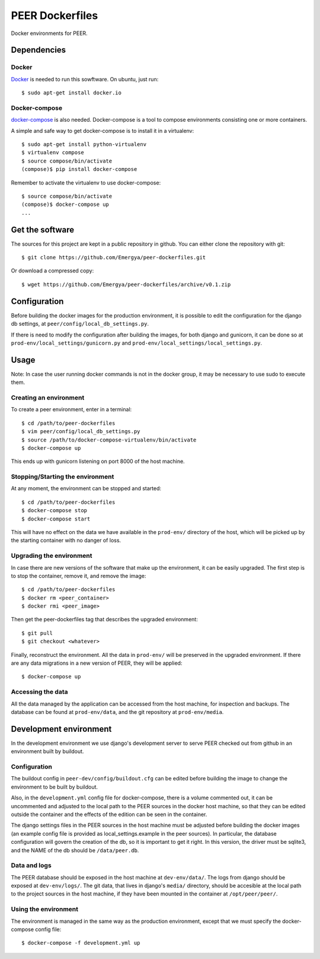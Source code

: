 PEER Dockerfiles
################

Docker environments for PEER.

Dependencies
++++++++++++

Docker
------

`Docker <https://www.docker.com/>`_ is needed to run this sowftware.
On ubuntu, just run::

  $ sudo apt-get install docker.io

Docker-compose
--------------

`docker-compose <http://docs.docker.com/compose/>`_ is also needed.
Docker-compose is a tool to compose environments consisting one
or more containers.

A simple and safe way to get docker-compose is to install it in a virtualenv::

  $ sudo apt-get install python-virtualenv
  $ virtualenv compose
  $ source compose/bin/activate
  (compose)$ pip install docker-compose

Remember to activate the virtualenv to use docker-compose::

  $ source compose/bin/activate
  (compose)$ docker-compose up
  ...

Get the software
++++++++++++++++

The sources for this project are kept in a public repository in github. You
can either clone the repository with git::

  $ git clone https://github.com/Emergya/peer-dockerfiles.git

Or download a compressed copy::

  $ wget https://github.com/Emergya/peer-dockerfiles/archive/v0.1.zip

Configuration
+++++++++++++

Before building the docker images for the production environment, it is
possible to edit the configuration for the django db settings, at
``peer/config/local_db_settings.py``.

If there is need to modify the configuration after building the images,
for both django and gunicorn, it can be done so at
``prod-env/local_settings/gunicorn.py`` and
``prod-env/local_settings/local_settings.py``.

Usage
+++++

Note: In case the user running docker commands is not in the docker group,
it may be necessary to use sudo to execute them.

Creating an environment
-----------------------

To create a peer environment, enter in a terminal::

  $ cd /path/to/peer-dockerfiles
  $ vim peer/config/local_db_settings.py
  $ source /path/to/docker-compose-virtualenv/bin/activate
  $ docker-compose up

This ends up with gunicorn listening on port 8000 of the host machine.

Stopping/Starting the environment
---------------------------------

At any moment, the environment can be stopped and started::

  $ cd /path/to/peer-dockerfiles
  $ docker-compose stop
  $ docker-compose start

This will have no effect on the data we have available in the ``prod-env/``
directory of the host, which will be picked up by the starting container
with no danger of loss.

Upgrading the environment
-------------------------

In case there are new versions of the software that make up the environment,
it can be easily upgraded. The first step is to stop the container, remove it,
and remove the image::

  $ cd /path/to/peer-dockerfiles
  $ docker rm <peer_container>
  $ docker rmi <peer_image>

Then get the peer-dockerfiles tag that describes the upgraded environment::

  $ git pull
  $ git checkout <whatever>

Finally, reconstruct the environment. All the data in ``prod-env/`` will be
preserved in the upgraded environment. If there are any data migrations in a
new version of PEER, they will be applied::

  $ docker-compose up

Accessing the data
------------------

All the data managed by the application can be accessed from the host machine,
for inspection and backups. The database can be found at ``prod-env/data``,
and the git repository at ``prod-env/media``.

Development environment
+++++++++++++++++++++++

In the development environment we use django's development server
to serve PEER checked out from github in an environment built by buildout.

Configuration
-------------

The buildout config in ``peer-dev/config/buildout.cfg`` can be edited before
building the image to change the environment to be built by buildout.

Also, in the ``development.yml`` config file for docker-compose, there is a
volume commented out, it can be uncommented and adjusted to the local path
to the PEER sources in the docker host machine, so that they can be edited
outside the container and the effects of the edition can be seen in the
container.

The django settings files in the PEER sources in the host machine must be
adjusted before building the docker images (an example config file is provided
as local_settings.example in the peer sources). In particular, the database
configuration will govern the creation of the db, so it is important to get
it right. In this version, the driver must be sqlite3, and the NAME of the
db should be ``/data/peer.db``.

Data and logs
-------------

The PEER database should be exposed in the host machine at ``dev-env/data/``.
The logs from django should be exposed at ``dev-env/logs/``.
The git data, that lives in django's ``media/`` directory, should be accesible
at the local path to the project sources in the host machine, if they have been
mounted in the container at ``/opt/peer/peer/``.

Using the environment
---------------------

The environment is managed in the same way as the production environment,
except that we must specify the docker-compose config file::

  $ docker-compose -f development.yml up

